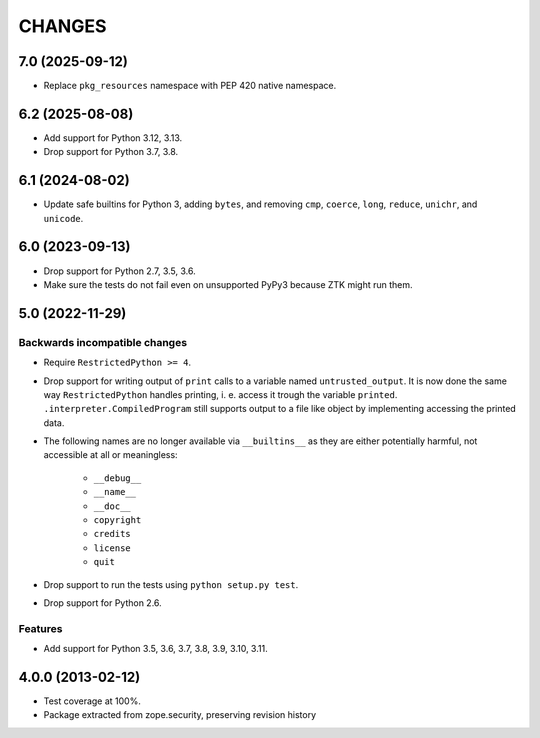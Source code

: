 =======
CHANGES
=======

7.0 (2025-09-12)
----------------

- Replace ``pkg_resources`` namespace with PEP 420 native namespace.


6.2 (2025-08-08)
----------------

- Add support for Python 3.12, 3.13.

- Drop support for Python 3.7, 3.8.


6.1 (2024-08-02)
----------------

- Update safe builtins for Python 3, adding ``bytes``, and removing ``cmp``,
  ``coerce``, ``long``, ``reduce``, ``unichr``, and ``unicode``.


6.0 (2023-09-13)
----------------

- Drop support for Python 2.7, 3.5, 3.6.

- Make sure the tests do not fail even on unsupported PyPy3 because ZTK might
  run them.


5.0 (2022-11-29)
----------------

Backwards incompatible changes
++++++++++++++++++++++++++++++

- Require ``RestrictedPython >= 4``.

- Drop support for writing output of ``print`` calls to a variable named
  ``untrusted_output``. It is now done the same way ``RestrictedPython``
  handles printing, i. e. access it trough the variable ``printed``.
  ``.interpreter.CompiledProgram`` still supports output to a file like object
  by implementing accessing the printed data.

- The following names are no longer available via ``__builtins__`` as they are
  either potentially harmful, not accessible at all or meaningless:

    + ``__debug__``
    + ``__name__``
    + ``__doc__``
    + ``copyright``
    + ``credits``
    + ``license``
    + ``quit``

- Drop support to run the tests using ``python setup.py test``.

- Drop support for Python 2.6.

Features
++++++++

- Add support for Python 3.5, 3.6, 3.7, 3.8, 3.9, 3.10, 3.11.


4.0.0 (2013-02-12)
------------------

- Test coverage at 100%.

- Package extracted from zope.security, preserving revision history
